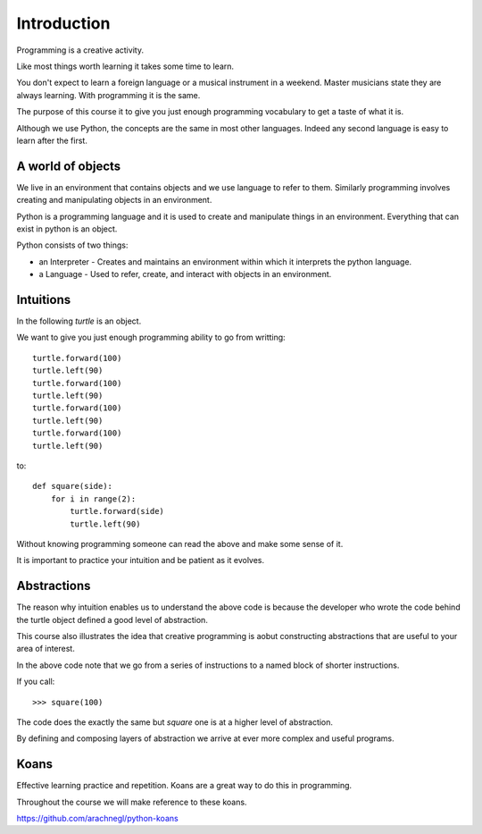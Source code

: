Introduction
************

Programming is a creative activity.

Like most things worth learning it takes some time to learn.

You don't expect to learn a foreign language or a musical instrument in
a weekend. Master musicians state they are always learning. With programming it
is the same.

The purpose of this course it to give you just enough programming vocabulary to
get a taste of what it is.

Although we use Python, the concepts are the same in most other languages.
Indeed any second language is easy to learn after the first.

A world of objects
==================

We live in an environment that contains objects and we use language to refer to them. Similarly programming involves creating and manipulating objects in an environment.

Python is a programming language and it is used to create and manipulate things in an environment. Everything that can exist in python is an object. 

Python consists of two things:

* an Interpreter - Creates and maintains an environment within which it interprets the python language.
* a Language - Used to refer, create, and interact with objects in an environment.


Intuitions
==========

In the following `turtle` is an object.

We want to give you just enough programming ability to go from writting::

    turtle.forward(100)
    turtle.left(90)
    turtle.forward(100)
    turtle.left(90)
    turtle.forward(100)
    turtle.left(90)
    turtle.forward(100)
    turtle.left(90)

to::

    def square(side):
        for i in range(2):
            turtle.forward(side)
            turtle.left(90)

Without knowing programming someone can read the above and make some sense of
it.

It is important to practice your intuition and be patient as it evolves.

Abstractions
============

The reason why intuition enables us to understand the above code is because the
developer who wrote the code behind the turtle object defined a good level of
abstraction.

This course also illustrates the idea that creative programming is aobut constructing abstractions that are useful to your area of interest.

In the above code note that we go from a series of instructions to a named block of shorter instructions. 

If you call::

    >>> square(100)

The code does the exactly the same but `square` one is at a higher level of abstraction. 

By defining and composing layers of abstraction we arrive at ever more complex
and useful programs.


Koans
=====

Effective learning practice and repetition. Koans are a great way to do this in
programming.

Throughout the course we will make reference to these koans.

https://github.com/arachnegl/python-koans
